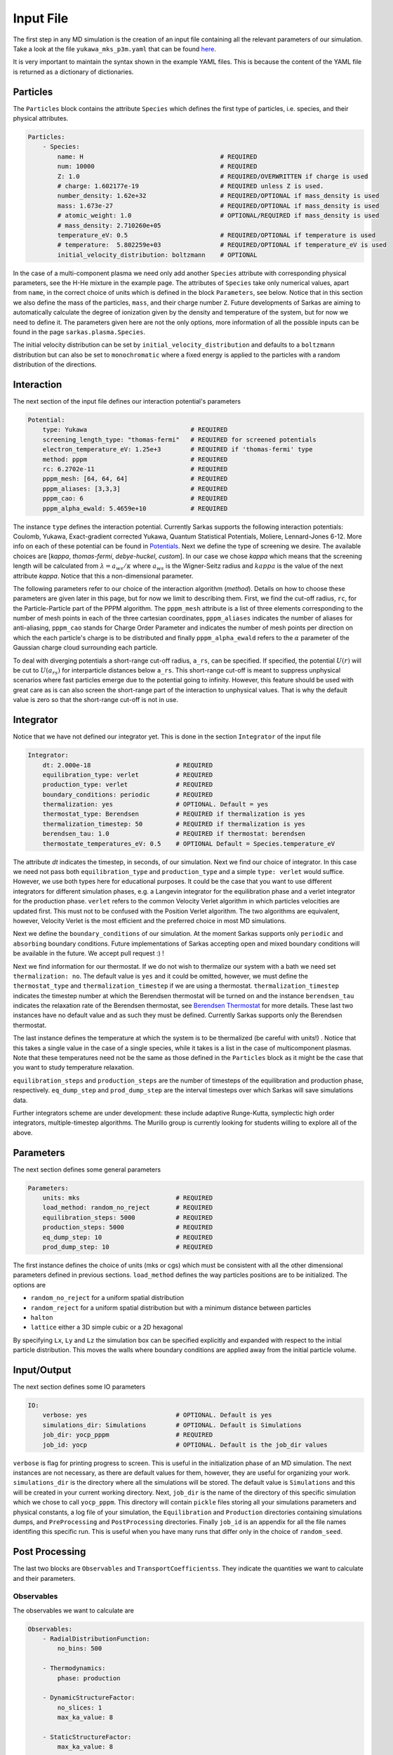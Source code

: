 ==========
Input File
==========
The first step in any MD simulation is the creation of an input file containing all the relevant parameters
of our simulation. Take a look at the file ``yukawa_mks_p3m.yaml`` that can be
found `here <https://raw.githubusercontent.com/murillo-group/sarkas/master/docs/documentation/Tutorial_NB/input_files/yukawa_mks_p3m.yaml>`_.


It is very important to maintain the syntax shown in the example YAML files.
This is because the content of the YAML file is returned as a dictionary of dictionaries.


Particles
---------
The ``Particles`` block contains the attribute ``Species`` which defines the first type of particles, i.e. species,
and their physical attributes.

.. code-block:: yaml

    Particles:
        - Species:
            name: H                                     # REQUIRED
            num: 10000                                  # REQUIRED
            Z: 1.0                                      # REQUIRED/OVERWRITTEN if charge is used
            # charge: 1.602177e-19                      # REQUIRED unless Z is used.
            number_density: 1.62e+32                    # REQUIRED/OPTIONAL if mass_density is used
            mass: 1.673e-27                             # REQUIRED/OPTIONAL if mass_density is used
            # atomic_weight: 1.0                        # OPTIONAL/REQUIRED if mass_density is used
            # mass_density: 2.710260e+05
            temperature_eV: 0.5                         # REQUIRED/OPTIONAL if temperature is used
            # temperature:  5.802259e+03                # REQUIRED/OPTIONAL if temperature_eV is used
            initial_velocity_distribution: boltzmann    # OPTIONAL

In the case of a multi-component plasma we need only add another ``Species`` attribute with corresponding physical
parameters, see the H-He mixture in the example page. The attributes of ``Species`` take only numerical values,
apart from ``name``, in the correct choice of units which is defined in the block ``Parameters``, see below.
Notice that in this section we also define the mass of the particles, ``mass``, and their charge number ``Z``.
Future developments of Sarkas are aiming to automatically calculate the degree of ionization given by the density and
temperature of the system, but for now we need to define it. The parameters given here are not the only options,
more information of all the possible inputs can be found in the page ``sarkas.plasma.Species``.

The initial velocity distribution can be set by ``initial_velocity_distribution`` and defaults to a ``boltzmann``
distribution but can also be set to ``monochromatic`` where a fixed energy is applied to the particles with a random
distribution of the directions.

Interaction
-----------
The next section of the input file defines our interaction potential's parameters

.. code-block:: yaml

    Potential:
        type: Yukawa                            # REQUIRED
        screening_length_type: "thomas-fermi"   # REQUIRED for screened potentials
        electron_temperature_eV: 1.25e+3        # REQUIRED if 'thomas-fermi' type
        method: pppm                            # REQUIRED
        rc: 6.2702e-11                          # REQUIRED
        pppm_mesh: [64, 64, 64]                 # REQUIRED
        pppm_aliases: [3,3,3]                   # REQUIRED
        pppm_cao: 6                             # REQUIRED
        pppm_alpha_ewald: 5.4659e+10            # REQUIRED

The instance ``type`` defines the interaction potential. Currently Sarkas supports the following interaction potentials:
Coulomb, Yukawa, Exact-gradient corrected Yukawa, Quantum Statistical Potentials, Moliere, Lennard-Jones 6-12. More info
on each of these potential can be found in `Potentials <./Features_files/potentials.rst>`_. Next we define the type of
screening we desire. The available choices are [`kappa`, `thomas-fermi`, `debye-huckel`, `custom`]. In our case we chose
`kappa` which means that the screening length will be calculated from :math:`\lambda = a_{ws}/\kappa` where
:math:`a_{ws}` is the Wigner-Seitz radius and :math:`kappa` is the value of the next attribute `kappa`.
Notice that this a non-dimensional parameter.


The following parameters refer to our choice of the interaction algorithm (`method`). Details on how to choose these
parameters are given later in this page, but for now we limit to describing them. First, we find the cut-off radius,
``rc``, for the Particle-Particle part of the PPPM algorithm. The ``pppm_mesh`` attribute is a list of three elements
corresponding to the number of mesh points in each of the three cartesian coordinates, ``pppm_aliases`` indicates
the number of aliases for anti-aliasing, ``pppm_cao`` stands for Charge Order Parameter and indicates the number of mesh
points per direction on which the each particle's charge is to be distributed and finally ``pppm_alpha_ewald`` refers to
the :math:`\alpha` parameter of the Gaussian charge cloud surrounding each particle.

To deal with diverging potentials a short-range cut-off radius, ``a_rs``, can be specified. If specified, the potential
:math:`U(r)` will be cut to :math:`U(a_{rs})` for interparticle distances below ``a_rs``. This short-range cut-off is meant to
suppress unphysical scenarios where fast particles emerge due to the potential going to infinity. However, this feature
should be used with great care as is can also screen the short-range part of the interaction to unphysical values. That
is why the default value is zero so that the short-range cut-off is not in use.

Integrator
----------
Notice that we have not defined our integrator yet. This is done in the section ``Integrator`` of the input file

.. code-block:: yaml

    Integrator:
        dt: 2.000e-18                       # REQUIRED
        equilibration_type: verlet          # REQUIRED
        production_type: verlet             # REQUIRED
        boundary_conditions: periodic       # REQUIRED
        thermalization: yes                 # OPTIONAL. Default = yes
        thermostat_type: Berendsen          # REQUIRED if thermalization is yes
        thermalization_timestep: 50         # REQUIRED if thermalization is yes
        berendsen_tau: 1.0                  # REQUIRED if thermostat: berendsen
        thermostate_temperatures_eV: 0.5    # OPTIONAL Default = Species.temperature_eV

The attribute `dt` indicates the timestep, in seconds, of our simulation. Next we find our choice of integrator. In this case we
need not pass both ``equilibration_type`` and ``production_type`` and a simple ``type: verlet`` would suffice. However,
we use both types here for educational purposes. It could be the case that you want to use different integrators
for different simulation phases, e.g. a Langevin integrator for the equilibration phase and a verlet integrator for
the production phase. ``verlet`` refers to the common Velocity Verlet algorithm in which particles velocities
are updated first. This must not to be confused with the Position Verlet algorithm.
The two algorithms are equivalent, however, Velocity Verlet is the most efficient and the preferred choice in most MD simulations.

Next we define the ``boundary_conditions`` of our simulation. At the moment Sarkas supports only ``periodic`` and
``absorbing`` boundary conditions.
Future implementations of Sarkas accepting open and mixed boundary conditions will be available in the future.
We accept pull request :) !

Next we find information for our thermostat. If we do not wish to thermalize our system with a bath we need set
``thermalization: no``. The default value is ``yes`` and it could be omitted, however, we must define the ``thermostat_type``
and ``thermalization_timestep`` if we are using a thermostat. ``thermalization_timestep`` indicates the timestep number
at which the Berendsen thermostat will be turned on and the instance ``berendsen_tau`` indicates the relaxation rate of
the Berendsen thermostat, see `Berendsen Thermostat <./Features_files/Berendsen_NB/Berendsen_Thermostat.ipynb>`_ for more details. These last two
instances have no default value and as such they must be defined. Currently Sarkas supports only the Berendsen thermostat.

The last instance defines the temperature at which the system is to be thermalized (be careful with units!) .
Notice that this takes a single value in the case of a single species, while it takes is a list in the case of
multicomponent plasmas. Note that these temperatures need not be the same as those defined in the ``Particles`` block as
it might be the case that you want to study temperature relaxation.

``equilibration_steps`` and ``production_steps`` are the number of timesteps of the equilibration and production phase,
respectively. ``eq_dump_step`` and ``prod_dump_step`` are the interval timesteps over which Sarkas will save simulations
data.

Further integrators scheme are under development: these include adaptive Runge-Kutta, symplectic high order integrators,
multiple-timestep algorithms. The Murillo group is currently looking for students willing to explore all of the above.

Parameters
----------
The next section defines some general parameters

.. code-block:: yaml

    Parameters:
        units: mks                          # REQUIRED
        load_method: random_no_reject       # REQUIRED
        equilibration_steps: 5000           # REQUIRED
        production_steps: 5000              # REQUIRED
        eq_dump_step: 10                    # REQUIRED
        prod_dump_step: 10                  # REQUIRED

The first instance defines the choice of units (mks or cgs) which must be consistent with all the other dimensional
parameters defined in previous sections. ``load_method`` defines the way particles positions are to be initialized.
The options are

- ``random_no_reject`` for a uniform spatial distribution
- ``random_reject`` for a uniform spatial distribution but with a minimum distance between particles
- ``halton``
- ``lattice`` either a 3D simple cubic or a 2D hexagonal

By specifying ``Lx``, ``Ly`` and ``Lz`` the simulation box can be specified explicitly and expanded with respect
to the initial particle distribution. This moves the walls where boundary conditions are applied away from the
initial particle volume.

Input/Output
------------
The next section defines some IO parameters

.. code-block:: yaml

    IO:
        verbose: yes                        # OPTIONAL. Default is yes
        simulations_dir: Simulations        # OPTIONAL. Default is Simulations
        job_dir: yocp_pppm                  # REQUIRED
        job_id: yocp                        # OPTIONAL. Default is the job_dir values

``verbose`` is flag for printing progress to screen. This is useful in the initialization phase of an MD
simulation. The next instances are not necessary, as there are default values for them, however, they are useful for organizing your work. ``simulations_dir``
is the directory where all the simulations will be stored. The default value is ``Simulations`` and this will be
created in your current working directory. Next, ``job_dir`` is the name of the directory of this specific simulation
which we chose to call ``yocp_pppm``. This directory will contain ``pickle`` files storing all your simulations
parameters and physical constants, a log file of your simulation, the ``Equilibration`` and ``Production``
directories containing simulations dumps, and ``PreProcessing`` and ``PostProcessing`` directories. Finally ``job_id`` is an appendix for all the file names identifing
this specific run. This is useful when you have many runs that differ only in the choice of ``random_seed``.

Post Processing
---------------

The last two blocks are ``Observables`` and ``TransportCoefficientss``. They indicate the quantities
we want to calculate and their parameters.

Observables
***********
The observables we want to calculate are

.. code-block:: yaml

    Observables:
        - RadialDistributionFunction:
            no_bins: 500

        - Thermodynamics:
            phase: production

        - DynamicStructureFactor:
            no_slices: 1
            max_ka_value: 8

        - StaticStructureFactor:
            max_ka_value: 8

        - CurrentCorrelationFunction:
            max_ka_value: 8

        - VelocityAutoCorrelationFunction
            no_slices: 4

Note that ``Observables`` is again a list of dictionaries. This is because each observable is returned as
an object in the simulation. The lines below the observables' names are the parameters needed for the calculation.
The parameters are different depending on the observable. We will discuss them in the next pages of this tutorial.


Transport Coefficients
**********************

.. code-block:: yaml

    TransportCoefficients:
        - Diffusion:
            no_slices: 4

The available transport coefficients at this moment are: ``Diffusion``, ``Interdiffusion``, ``ElectricalConductivity``,
``Viscosity``. Note that ``Interdiffusion`` is supported only in the case of binary mixtures.
Soon we will have support for any mixture.
